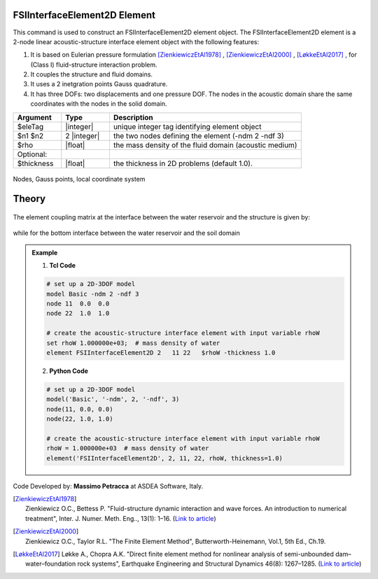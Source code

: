 .. _FSIInterfaceElement2D:

FSIInterfaceElement2D Element
^^^^^^^^^^^^^^^^^^^^^^^^^^^^^

This command is used to construct an FSIInterfaceElement2D element object. The FSIInterfaceElement2D element is a 2-node linear acoustic-structure interface element object with the following features:

#. It is based on Eulerian pressure formulation [ZienkiewiczEtAl1978]_ , [ZienkiewiczEtAl2000]_ , [LøkkeEtAl2017]_ , for (Class I) fluid-structure interaction problem.
#. It couples the structure and fluid domains.
#. It uses a 2 inetgration points Gauss quadrature.
#. It has three DOFs: two displacements and one pressure DOF. The nodes in the acoustic domain share the same coordinates with the nodes in the solid domain.

.. function:: element FSIInterfaceElement2D $eleTag $n1 $n2 $rho <-thickness $thickness>

.. csv-table:: 
   :header: "Argument", "Type", "Description"
   :widths: 10, 10, 40

   $eleTag, |integer|, unique integer tag identifying element object
   $n1 $n2, 2 |integer|, the two nodes defining the element (-ndm 2 -ndf 3)
   $rho, |float|, the mass density of the fluid domain (acoustic medium)
   Optional:
   $thickness, |float|, the thickness in 2D problems (default 1.0).

.. figure:: FSIInterfaceElement2D_geometry.png
	:align: center
	:figclass: align-center
	:width: 40%

	Nodes, Gauss points, local coordinate system
	
Theory
^^^^^^ 

.. figure:: FSIProblem_geometry.png
	:align: center
	:figclass: align-center	
	:width: 40%
	
| The element coupling matrix at the interface between the water reservoir and the structure is given by:
.. figure:: Se_h.png
	:align: center
	:figclass: align-center	
	:width: 15%
| while for the bottom interface between the water reservoir and the soil domain
.. figure:: Se_b.png
	:align: center
	:figclass: align-center	
	:width: 15%

.. admonition:: Example 

   1. **Tcl Code**

   .. code-block:: tcl

      # set up a 2D-3DOF model
      model Basic -ndm 2 -ndf 3
      node 11  0.0  0.0
      node 22  1.0  1.0
      
      # create the acoustic-structure interface element with input variable rhoW
      set rhoW 1.000000e+03;  # mass density of water
      element FSIInterfaceElement2D 2   11 22   $rhoW -thickness 1.0

   2. **Python Code**

   .. code-block:: python

      # set up a 2D-3DOF model
      model('Basic', '-ndm', 2, '-ndf', 3)
      node(11, 0.0, 0.0)
      node(22, 1.0, 1.0)
      
      # create the acoustic-structure interface element with input variable rhoW
      rhoW = 1.000000e+03  # mass density of water
      element('FSIInterfaceElement2D', 2, 11, 22, rhoW, thickness=1.0)

Code Developed by: **Massimo Petracca** at ASDEA Software, Italy.

.. [ZienkiewiczEtAl1978] | Zienkiewicz O.C., Bettess P. "Fluid-structure dynamic interaction and wave forces. An introduction to numerical treatment", Inter. J. Numer. Meth. Eng.., 13(1): 1–16. (`Link to article <https://onlinelibrary.wiley.com/doi/10.1002/nme.1620130102>`_)
.. [ZienkiewiczEtAl2000] | Zienkiewicz O.C., Taylor R.L. "The Finite Element Method", Butterworth-Heinemann, Vol.1, 5th Ed., Ch.19.
.. [LøkkeEtAl2017] Løkke A., Chopra A.K. "Direct finite element method for nonlinear analysis of semi-unbounded dam–water–foundation rock systems", Earthquake Engineering and Structural Dynamics 46(8): 1267–1285. (`Link to article <https://onlinelibrary.wiley.com/doi/abs/10.1002/eqe.2855>`_)
